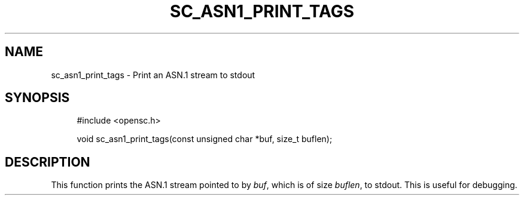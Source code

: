'\" t
.\"     Title: sc_asn1_print_tags
.\"    Author: [FIXME: author] [see http://docbook.sf.net/el/author]
.\" Generator: DocBook XSL Stylesheets v1.75.1 <http://docbook.sf.net/>
.\"      Date: 02/16/2010
.\"    Manual: OpenSC API reference
.\"    Source: opensc
.\"  Language: English
.\"
.TH "SC_ASN1_PRINT_TAGS" "3" "02/16/2010" "opensc" "OpenSC API reference"
.\" -----------------------------------------------------------------
.\" * set default formatting
.\" -----------------------------------------------------------------
.\" disable hyphenation
.nh
.\" disable justification (adjust text to left margin only)
.ad l
.\" -----------------------------------------------------------------
.\" * MAIN CONTENT STARTS HERE *
.\" -----------------------------------------------------------------
.SH "NAME"
sc_asn1_print_tags \- Print an ASN\&.1 stream to stdout
.SH "SYNOPSIS"
.PP

.sp
.if n \{\
.RS 4
.\}
.nf
#include <opensc\&.h>

void sc_asn1_print_tags(const unsigned char *buf, size_t buflen);
		
.fi
.if n \{\
.RE
.\}
.sp
.SH "DESCRIPTION"
.PP
This function prints the ASN\&.1 stream pointed to by
\fIbuf\fR, which is of size
\fIbuflen\fR, to stdout\&. This is useful for debugging\&.
